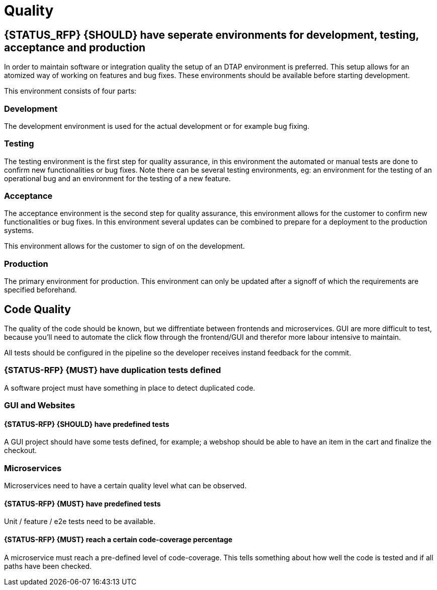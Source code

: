 [[quality]]
= Quality

[#294]
== {STATUS_RFP} {SHOULD} have seperate environments for development, testing, acceptance and production

In order to maintain software or integration quality the setup of an DTAP
environment is preferred. This setup allows for an atomized way of working on
features and bug fixes. These environments should be available before starting
development.

This environment consists of four parts:

=== Development

The development environment is used for the actual development or for example
bug fixing.

=== Testing

The testing environment is the first step for quality assurance, in this
environment the automated or manual tests are done to confirm new
functionalities or bug fixes. Note there can be several testing environments,
eg: an environment for the testing of an operational bug and an environment for
the testing of a new feature.

=== Acceptance

The acceptance environment is the second step for quality assurance, this
environment allows for the customer to confirm new functionalities or bug fixes.
In this environment several updates can be combined to prepare for a deployment
to the production systems.

This environment allows for the customer to sign of on the development.

=== Production

The primary environment for production. This environment can only be updated
after a signoff of which the requirements are specified beforehand.

== Code Quality

The quality of the code should be known, but we diffrentiate between frontends and microservices. GUI are more difficult to test, because you'll need to automate the click flow through the frontend/GUI and therefor more labour intensive to maintain.

All tests should be configured in the pipeline so the developer receives instand feedback for the commit.

[#299]
=== {STATUS-RFP} {MUST} have duplication tests defined

A software project must have something in place to detect duplicated code.


=== GUI and Websites

[#297]
==== {STATUS-RFP} {SHOULD} have predefined tests
A GUI project should have some tests defined, for example; a webshop should be able to have an item in the cart and finalize the checkout.


=== Microservices

Microservices need to have a certain quality level what can be observed.

[#276]
==== {STATUS-RFP} {MUST} have predefined tests

Unit / feature / e2e tests need to be available.

[#298]
==== {STATUS-RFP} {MUST} reach a certain code-coverage percentage

A microservice must reach a pre-defined level of code-coverage. This tells something about how well the code is tested and if all paths have been checked.